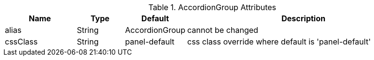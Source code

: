 .AccordionGroup Attributes
[cols="3,^2,^2,10",options="header"]
|=========================================================
|Name | Type |Default |Description

|alias |String | AccordionGroup |cannot be changed
|cssClass |String | panel-default | css class override where default is 'panel-default'

|=========================================================
